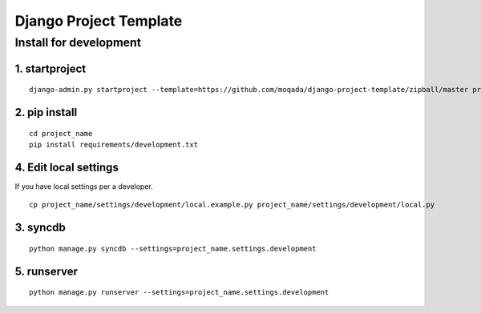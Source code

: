 #######################
Django Project Template
#######################

Install for development
=======================

1. startproject
---------------

::

   django-admin.py startproject --template=https://github.com/moqada/django-project-template/zipball/master project_name

2. pip install
--------------

::

   cd project_name
   pip install requirements/development.txt

4. Edit local settings
----------------------

If you have local settings per a developer.

::

   cp project_name/settings/development/local.example.py project_name/settings/development/local.py

3. syncdb
---------

::

   python manage.py syncdb --settings=project_name.settings.development

5. runserver
------------

::

   python manage.py runserver --settings=project_name.settings.development
